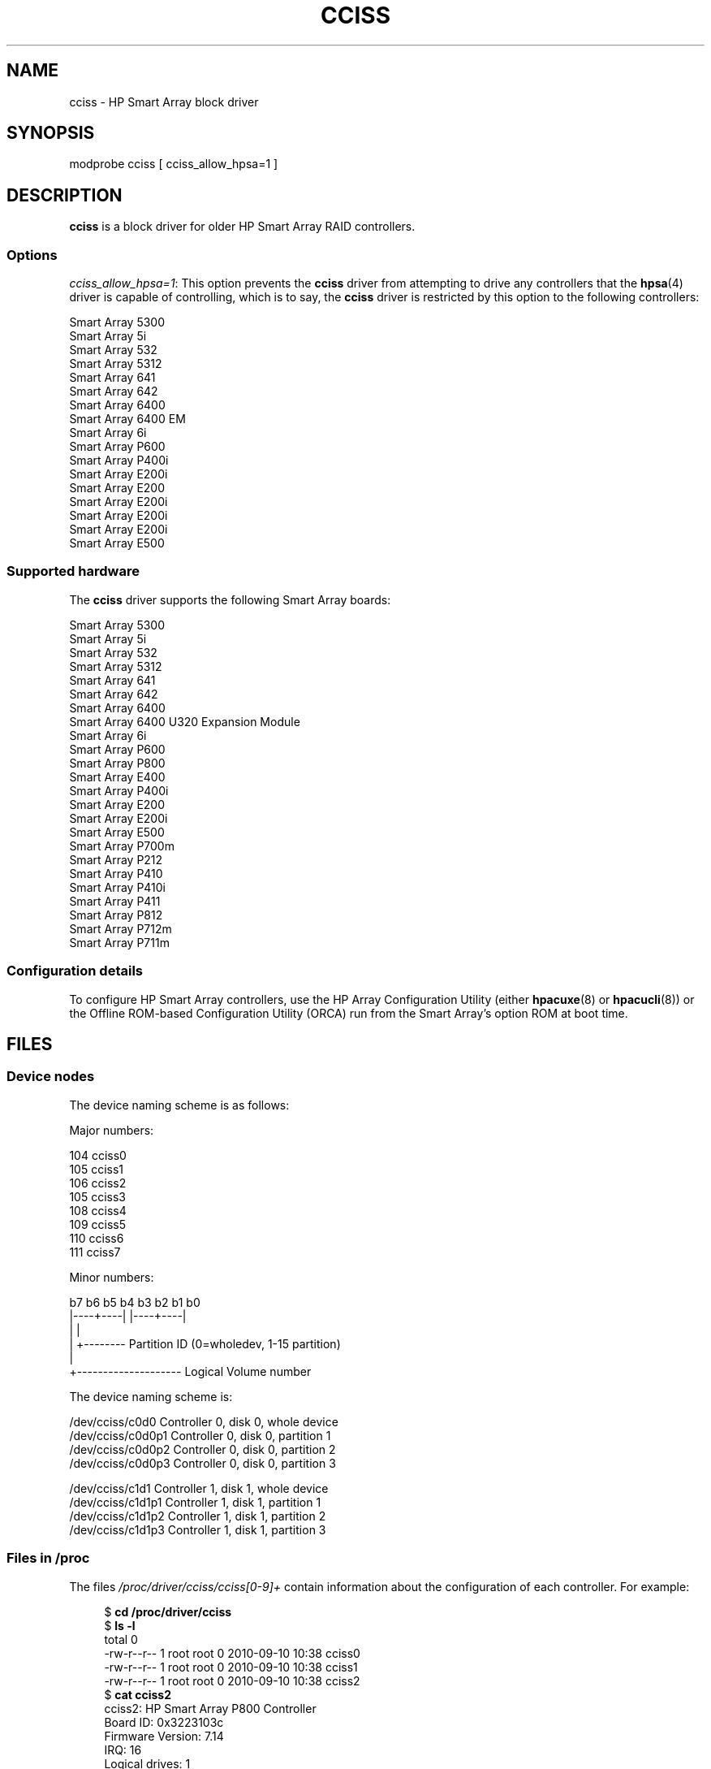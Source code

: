 .\" Copyright (C) 2011, Hewlett-Packard Development Company, L.P.
.\" Written by Stephen M. Cameron <scameron@beardog.cce.hp.com>
.\"
.\" %%%LICENSE_START(GPLv2_ONELINE)
.\" Licensed under GNU General Public License version 2 (GPLv2)
.\" %%%LICENSE_END
.\"
.\" shorthand for double quote that works everywhere.
.ds q \N'34'
.TH CCISS 4 2016-10-08 "Linux" "Linux Programmer's Manual"
.SH NAME
cciss \- HP Smart Array block driver
.SH SYNOPSIS
.nf
modprobe cciss [ cciss_allow_hpsa=1 ]
.fi
.SH DESCRIPTION
.B cciss
is a block driver for older HP Smart Array RAID controllers.
.SS Options
.IR "cciss_allow_hpsa=1" :
This option prevents the
.B cciss
driver from attempting to drive any controllers that the
.BR hpsa (4)
driver is capable of controlling, which is to say, the
.B cciss
driver is restricted by this option to the following controllers:
.PP
.nf
    Smart Array 5300
    Smart Array 5i
    Smart Array 532
    Smart Array 5312
    Smart Array 641
    Smart Array 642
    Smart Array 6400
    Smart Array 6400 EM
    Smart Array 6i
    Smart Array P600
    Smart Array P400i
    Smart Array E200i
    Smart Array E200
    Smart Array E200i
    Smart Array E200i
    Smart Array E200i
    Smart Array E500
.fi
.SS Supported hardware
The
.B cciss
driver supports the following Smart Array boards:
.PP
.nf
    Smart Array 5300
    Smart Array 5i
    Smart Array 532
    Smart Array 5312
    Smart Array 641
    Smart Array 642
    Smart Array 6400
    Smart Array 6400 U320 Expansion Module
    Smart Array 6i
    Smart Array P600
    Smart Array P800
    Smart Array E400
    Smart Array P400i
    Smart Array E200
    Smart Array E200i
    Smart Array E500
    Smart Array P700m
    Smart Array P212
    Smart Array P410
    Smart Array P410i
    Smart Array P411
    Smart Array P812
    Smart Array P712m
    Smart Array P711m
.fi
.SS Configuration details
To configure HP Smart Array controllers,
use the HP Array Configuration Utility
(either
.BR hpacuxe (8)
or
.BR hpacucli (8))
or the Offline ROM-based Configuration Utility (ORCA)
run from the Smart Array's option ROM at boot time.
.SH FILES
.SS Device nodes
The device naming scheme is as follows:
.PP
.nf
Major numbers:
.PP
    104     cciss0
    105     cciss1
    106     cciss2
    105     cciss3
    108     cciss4
    109     cciss5
    110     cciss6
    111     cciss7
.PP
Minor numbers:
.PP
    b7 b6 b5 b4 b3 b2 b1 b0
    |----+----| |----+----|
         |           |
         |           +-------- Partition ID (0=wholedev, 1-15 partition)
         |
         +-------------------- Logical Volume number
.PP
The device naming scheme is:
.PP
    /dev/cciss/c0d0         Controller 0, disk 0, whole device
    /dev/cciss/c0d0p1       Controller 0, disk 0, partition 1
    /dev/cciss/c0d0p2       Controller 0, disk 0, partition 2
    /dev/cciss/c0d0p3       Controller 0, disk 0, partition 3
.PP
    /dev/cciss/c1d1         Controller 1, disk 1, whole device
    /dev/cciss/c1d1p1       Controller 1, disk 1, partition 1
    /dev/cciss/c1d1p2       Controller 1, disk 1, partition 2
    /dev/cciss/c1d1p3       Controller 1, disk 1, partition 3
.fi
.SS Files in /proc
The files
.I /proc/driver/cciss/cciss[0-9]+
contain information about
the configuration of each controller.
For example:
.PP
.in +4n
.EX
$ \fBcd /proc/driver/cciss\fP
$ \fBls -l\fP
total 0
-rw-r--r-- 1 root root 0 2010-09-10 10:38 cciss0
-rw-r--r-- 1 root root 0 2010-09-10 10:38 cciss1
-rw-r--r-- 1 root root 0 2010-09-10 10:38 cciss2
$ \fBcat cciss2\fP
cciss2: HP Smart Array P800 Controller
Board ID: 0x3223103c
Firmware Version: 7.14
IRQ: 16
Logical drives: 1
Current Q depth: 0
Current # commands on controller: 0
Max Q depth since init: 1
Max # commands on controller since init: 2
Max SG entries since init: 32
Sequential access devices: 0

cciss/c2d0:   36.38GB       RAID 0
.EE
.in
.\"
.SS Files in /sys
.TP
.I /sys/bus/pci/devices/<dev>/ccissX/cXdY/model
Displays the SCSI INQUIRY page 0 model for logical drive
.I Y
of controller
.IR X .
.TP
.I /sys/bus/pci/devices/<dev>/ccissX/cXdY/rev
Displays the SCSI INQUIRY page 0 revision for logical drive
.I Y
of controller
.IR X .
.TP
.I /sys/bus/pci/devices/<dev>/ccissX/cXdY/unique_id
Displays the SCSI INQUIRY page 83 serial number for logical drive
.I Y
of controller
.IR X .
.TP
.I /sys/bus/pci/devices/<dev>/ccissX/cXdY/vendor
Displays the SCSI INQUIRY page 0 vendor for logical drive
.I Y
of controller
.IR X .
.TP
.I /sys/bus/pci/devices/<dev>/ccissX/cXdY/block:cciss!cXdY
A symbolic link to
.IR /sys/block/cciss!cXdY .
.TP
.I /sys/bus/pci/devices/<dev>/ccissX/rescan
When this file is written to, the driver rescans the controller
to discover any new, removed, or modified logical drives.
.TP
.I /sys/bus/pci/devices/<dev>/ccissX/resettable
A value of 1 displayed in this file indicates that
the "reset_devices=1" kernel parameter (used by
.BR kdump )
is honored by this controller.
A value of 0 indicates that the
"reset_devices=1" kernel parameter will not be honored.
Some models of Smart Array are not able to honor this parameter.
.TP
.I /sys/bus/pci/devices/<dev>/ccissX/cXdY/lunid
Displays the 8-byte LUN ID used to address logical drive
.I Y
of controller
.IR X .
.TP
.I /sys/bus/pci/devices/<dev>/ccissX/cXdY/raid_level
Displays the RAID level of logical drive
.I Y
of controller
.IR X .
.TP
.I /sys/bus/pci/devices/<dev>/ccissX/cXdY/usage_count
Displays the usage count (number of opens) of logical drive
.I Y
of controller
.IR X .
.SS SCSI tape drive and medium changer support
SCSI sequential access devices and medium changer devices are supported and
appropriate device nodes are automatically created (e.g.,
.IR /dev/st0 ,
.IR /dev/st1 ,
etc.; see
.BR st (4)
for more details.)
You must enable "SCSI tape drive support for Smart Array 5xxx" and
"SCSI support" in your kernel configuration to be able to use SCSI
tape drives with your Smart Array 5xxx controller.
.PP
Additionally, note that the driver will not engage the SCSI core at
init time.
The driver must be directed to dynamically engage the SCSI core via the
.I /proc
filesystem entry,
which the "block" side of the driver creates as
.I /proc/driver/cciss/cciss*
at run time.
This is because at driver init time,
the SCSI core may not yet be initialized (because the driver is a block
driver) and attempting to register it with the SCSI core in such a case
would cause a hang.
This is best done via an initialization script
(typically in
.IR /etc/init.d ,
but could vary depending on distribution).
For example:
.PP
.in +4n
.EX
for x in /proc/driver/cciss/cciss[0-9]*
do
    echo "engage scsi" > $x
done
.EE
.in
.PP
Once the SCSI core is engaged by the driver, it cannot be disengaged
(except by unloading the driver, if it happens to be linked as a module.)
.PP
Note also that if no sequential access devices or medium changers are
detected, the SCSI core will not be engaged by the action of the above
script.
.SS Hot plug support for SCSI tape drives
Hot plugging of SCSI tape drives is supported, with some caveats.
The
.B cciss
driver must be informed that changes to the SCSI bus
have been made.
This may be done via the
.I /proc
filesystem.
For example:
.PP
    echo "rescan" > /proc/scsi/cciss0/1
.PP
This causes the driver to:
.RS
.IP 1. 3
query the adapter about changes to the
physical SCSI buses and/or fibre channel arbitrated loop, and
.IP 2.
make note of any new or removed sequential access devices
or medium changers.
.RE
.PP
The driver will output messages indicating which
devices have been added or removed and the controller, bus, target, and
lun used to address each device.
The driver then notifies the SCSI midlayer
of these changes.
.PP
Note that the naming convention of the
.I /proc
filesystem entries
contains a number in addition to the driver name
(e.g., "cciss0"
instead of just "cciss", which you might expect).
.PP
Note:
.I Only
sequential access devices and medium changers are presented
as SCSI devices to the SCSI midlayer by the
.B cciss
driver.
Specifically, physical SCSI disk drives are
.I not
presented to the SCSI midlayer.
The only disk devices that are presented to the kernel are logical
drives that the array controller constructs from regions on
the physical drives.
The logical drives are presented to the block layer
(not to the SCSI midlayer).
It is important for the driver to prevent the kernel from accessing the
physical drives directly, since these drives are used by the array
controller to construct the logical drives.
.SS SCSI error handling for tape drives and medium changers
The Linux SCSI midlayer provides an error-handling protocol that
is initiated whenever a SCSI command fails to complete within a
certain amount of time (which can vary depending on the command).
The
.B cciss
driver participates in this protocol to some extent.
The normal protocol is a four-step process:
.IP * 3
First, the device is told to abort the command.
.IP *
If that doesn't work, the device is reset.
.IP *
If that doesn't work, the SCSI bus is reset.
.IP *
If that doesn't work, the host bus adapter is reset.
.PP
The
.B cciss
driver is a block
driver as well as a SCSI driver and only the tape drives and medium
changers are presented to the SCSI midlayer.
Furthermore, unlike more
straightforward SCSI drivers, disk I/O continues through the block
side during the SCSI error-recovery process.
Therefore, the
.B cciss
driver implements only the first two of these actions,
aborting the command, and resetting the device.
Note also that most tape drives will not oblige
in aborting commands, and sometimes it appears they will not even
obey a reset command, though in most circumstances they will.
If the command cannot be aborted and the device cannot be
reset, the device will be set offline.
.PP
In the event that the error-handling code is triggered and a tape drive is
successfully reset or the tardy command is successfully aborted, the
tape drive may still not allow I/O to continue until some command
is issued that positions the tape to a known position.
Typically you must rewind the tape (by issuing
.I "mt -f /dev/st0 rewind"
for example) before I/O can proceed again to a tape drive that was reset.
.SH SEE ALSO
.BR hpsa (4),
.BR cciss_vol_status (8),
.BR hpacucli (8),
.BR hpacuxe (8)
.PP
.UR http://cciss.sf.net
.UE ,
and
.I Documentation/blockdev/cciss.txt
and
.I Documentation/ABI/testing/sysfs-bus-pci-devices-cciss
in the Linux kernel source tree
.\" .SH AUTHORS
.\" Don Brace, Steve Cameron, Chase Maupin, Mike Miller, Michael Ni,
.\" Charles White, Francis Wiran
.\" and probably some other people.
